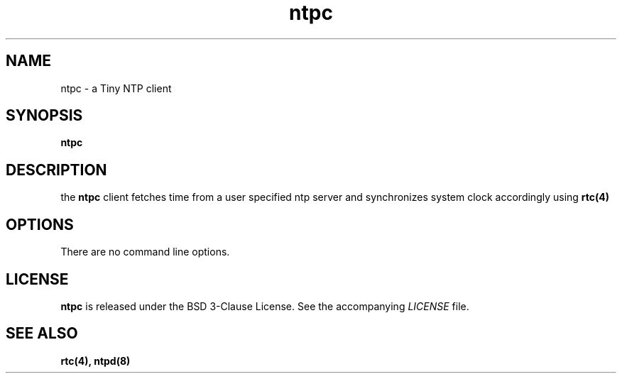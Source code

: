 .TH ntpc 1 "2023-07-27" "ntpc" "User Commands"
.\" --------------------------------------------------------------------
.SH NAME
ntpc \- a Tiny NTP client
.\" --------------------------------------------------------------------
.SH SYNOPSIS
\fBntpc\fP
.\" --------------------------------------------------------------------
.SH DESCRIPTION
the \fBntpc\fP client fetches time from a user specified ntp server and synchronizes system clock accordingly using
.BR rtc(4)
.\" --------------------------------------------------------------------
.SH OPTIONS
There are no command line options.
.\" --------------------------------------------------------------------
.SH LICENSE
\fBntpc\fP is released under the BSD 3-Clause License. See the accompanying
\fILICENSE\fP file.
.\" --------------------------------------------------------------------
.SH "SEE ALSO"
.BR rtc(4),
.BR ntpd(8)

